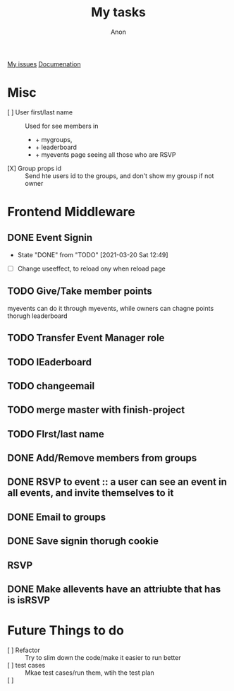 #+TITLE: My tasks
#+AUTHOR: Anon
[[https://github.com/HawaiinPizza/beehive/issues?q=assignee%3AHawaiinPizza+is%3Aopen][My issues]] 
[[https://youneedawiki.com/app/page/1AfpKY4ZLh0dtjsUQ6efOzJrXFSs19ALv][Documenation]]

* Misc
	- [ ] User first/last name :: Used for see members in
      + + mygroups,
      + + leaderboard
      + + myevents page seeing all those who are RSVP
	- [X] Group props id :: Send hte users id to the groups, and don't show my grousp if not owner
* Frontend Middleware
** DONE Event Signin
   CLOSED: [2021-03-20 Sat 12:49]
   :PROPERTIES:
   :Effort:   2:00
   :END:
   - State "DONE"       from "TODO"       [2021-03-20 Sat 12:49]
   :LOGBOOK:
   CLOCK: [2021-03-20 Sat 10:49]--[2021-03-20 Sat 12:49] =>  2:00
   :END:
   - [ ] Change useeffect, to reload ony when reload page
** TODO Give/Take member points
   myevents can do it through myevents, while owners can chagne points thorugh leaderboard
** TODO Transfer Event Manager role  
** TODO lEaderboard
** TODO changeemail
** TODO merge master with finish-project
** TODO FIrst/last name   
** DONE Add/Remove members from groups
** DONE RSVP to event :: a user can see an event in all events, and invite themselves to it
** DONE Email to groups
** DONE Save signin thorugh cookie
** RSVP
** DONE Make allevents have an attriubte that has is isRSVP
* Future Things to do
	- [ ] Refactor :: Try to slim down the code/make it easier to run better
	- [ ] test cases :: Mkae test cases/run them, wtih  the test plan
	- [ ]  :: 
		

